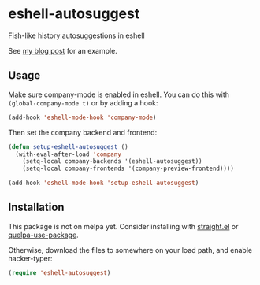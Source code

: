 * eshell-autosuggest
Fish-like history autosuggestions in eshell

See [[http://whyarethingsthewaytheyare.com/fishlike-autosuggestions-in-eshell/][my blog post]] for an example.

** Usage
Make sure company-mode is enabled in eshell. You can do this with
~(global-company-mode t)~ or by adding a hook:
#+begin_src emacs-lisp
(add-hook 'eshell-mode-hook 'company-mode)
#+end_src

Then set the company backend and frontend:
#+begin_src emacs-lisp
(defun setup-eshell-autosuggest ()
  (with-eval-after-load 'company
    (setq-local company-backends '(eshell-autosuggest))
    (setq-local company-frontends '(company-preview-frontend))))

(add-hook 'eshell-mode-hook 'setup-eshell-autosuggest)
#+end_src

** Installation
This package is not on melpa yet. Consider installing with [[https://github.com/raxod502/straight.el][straight.el]] or
[[https://github.com/quelpa/quelpa-use-package][quelpa-use-package]].

Otherwise, download the files to somewhere on your load path, and enable
hacker-typer:
#+begin_src emacs-lisp
(require 'eshell-autosuggest)
#+end_src
